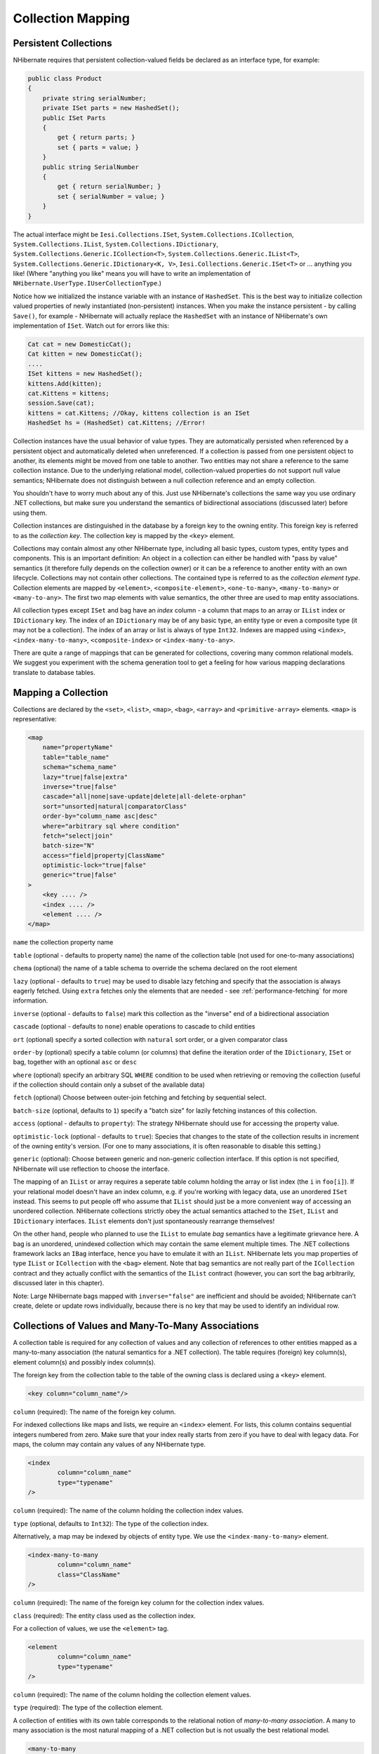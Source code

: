 

==================
Collection Mapping
==================

Persistent Collections
######################

NHibernate requires that persistent collection-valued fields be declared
as an interface type, for example:

.. code-block:: csharp

  public class Product
  {
      private string serialNumber;
      private ISet parts = new HashedSet();
      public ISet Parts
      {
          get { return parts; }
          set { parts = value; }
      }
      public string SerialNumber
      {
          get { return serialNumber; }
          set { serialNumber = value; }
      }
  }

The actual interface might be ``Iesi.Collections.ISet``,
``System.Collections.ICollection``,
``System.Collections.IList``,
``System.Collections.IDictionary``,
``System.Collections.Generic.ICollection<T>``,
``System.Collections.Generic.IList<T>``,
``System.Collections.Generic.IDictionary<K, V>``,
``Iesi.Collections.Generic.ISet<T>``
or ... anything you like! (Where "anything you like" means you will
have to write an implementation of ``NHibernate.UserType.IUserCollectionType``.)

Notice how we initialized the instance variable with an instance of
``HashedSet``. This is the best way to initialize collection
valued properties of newly instantiated (non-persistent) instances. When
you make the instance persistent - by calling ``Save()``,
for example - NHibernate will actually replace the ``HashedSet``
with an instance of NHibernate's own implementation of ``ISet``.
Watch out for errors like this:

.. code-block:: csharp

  Cat cat = new DomesticCat();
  Cat kitten = new DomesticCat();
  ....
  ISet kittens = new HashedSet();
  kittens.Add(kitten);
  cat.Kittens = kittens;
  session.Save(cat);
  kittens = cat.Kittens; //Okay, kittens collection is an ISet
  HashedSet hs = (HashedSet) cat.Kittens; //Error!

Collection instances have the usual behavior of value types. They are automatically
persisted when referenced by a persistent object and automatically deleted when
unreferenced. If a collection is passed from one persistent object to another,
its elements might be moved from one table to another. Two entities may not share
a reference to the same collection instance. Due to the underlying relational model,
collection-valued properties do not support null value semantics; NHibernate does
not distinguish between a null collection reference and an empty collection.

You shouldn't have to worry much about any of this. Just use NHibernate's collections
the same way you use ordinary .NET collections, but make sure you understand the
semantics of bidirectional associations (discussed later) before using them.

Collection instances are distinguished in the database by a foreign key to
the owning entity. This foreign key is referred to as the
*collection key*. The collection key is mapped by
the ``<key>`` element.

Collections may contain almost any other NHibernate type, including all basic types,
custom types, entity types and components. This is an important definition: An object
in a collection can either be handled with "pass by value" semantics (it therefore
fully depends on the collection owner) or it can be a reference to another entity
with an own lifecycle. Collections may not contain other collections. The contained type
is referred to as the *collection element type*. Collection elements
are mapped by ``<element>``, ``<composite-element>``,
``<one-to-many>``, ``<many-to-many>`` or
``<many-to-any>``. The first two map elements with value semantics,
the other three are used to map entity associations.

All collection types except ``ISet`` and bag have an *index* column - a column that maps to an array or ``IList`` index or
``IDictionary`` key. The index of an ``IDictionary`` may be of any
basic type, an entity type or even a composite type (it may not be a collection). The
index of an array or list is always of type ``Int32``. Indexes are
mapped using ``<index>``, ``<index-many-to-many>``,
``<composite-index>`` or ``<index-many-to-any>``.

There are quite a range of mappings that can be generated for collections,
covering many common relational models. We suggest you experiment with the
schema generation tool to get a feeling for how various mapping declarations
translate to database tables.

Mapping a Collection
####################

Collections are declared by the
``<set>``,
``<list>``,
``<map>``,
``<bag>``,
``<array>`` and
``<primitive-array>`` elements.
``<map>`` is representative:

.. code-block:: csharp

  <map
      name="propertyName"
      table="table_name"
      schema="schema_name"
      lazy="true|false|extra"
      inverse="true|false"
      cascade="all|none|save-update|delete|all-delete-orphan"
      sort="unsorted|natural|comparatorClass"
      order-by="column_name asc|desc"
      where="arbitrary sql where condition"
      fetch="select|join"
      batch-size="N"
      access="field|property|ClassName"
      optimistic-lock="true|false"
      generic="true|false"
  >
      <key .... />
      <index .... />
      <element .... />
  </map>

``name`` the collection property name

``table`` (optional - defaults to property name) the
name of the collection table (not used for one-to-many associations)

``chema`` (optional) the name of a table schema to
override the schema declared on the root element

``lazy`` (optional - defaults to ``true``)
may be used to disable lazy fetching and specify that the association
is always eagerly fetched. Using ``extra`` fetches only the
elements that are needed - see :ref:`performance-fetching` for more information.

``inverse`` (optional - defaults to ``false``)
mark this collection as the "inverse" end of a bidirectional association

``cascade`` (optional - defaults to ``none``)
enable operations to cascade to child entities

``ort`` (optional) specify a sorted collection with
``natural`` sort order, or a given comparator class

``order-by`` (optional) specify a table column (or columns)
that define the iteration order of the ``IDictionary``, ``ISet``
or bag, together with an optional ``asc`` or ``desc``

``where`` (optional) specify an arbitrary SQL ``WHERE``
condition to be used when retrieving or removing the collection (useful if the
collection should contain only a subset of the available data)

``fetch`` (optional) Choose between outer-join fetching and fetching
by sequential select.

``batch-size`` (optional, defaults to ``1``) specify a
"batch size" for lazily fetching instances of this collection.

``access`` (optional - defaults to ``property``): The
strategy NHibernate should use for accessing the property value.

``optimistic-lock`` (optional - defaults to ``true``):
Species that changes to the state of the collection results in increment of the
owning entity's version. (For one to many associations, it is often reasonable to
disable this setting.)

``generic`` (optional): Choose between generic and non-generic collection
interface. If this option is not specified, NHibernate will use reflection to choose
the interface.

The mapping of an ``IList`` or array requires a seperate table column holding the array
or list index (the ``i`` in ``foo[i]``). If your relational model doesn't
have an index column, e.g. if you're working with legacy data, use an unordered ``ISet``
instead. This seems to put people off who assume that ``IList`` should just be a more
convenient way of accessing an unordered collection. NHibernate collections strictly obey the actual
semantics attached to the ``ISet``, ``IList`` and ``IDictionary``
interfaces. ``IList`` elements don't just spontaneously rearrange themselves!

On the other hand, people who planned to use the ``IList`` to emulate
*bag* semantics have a legitimate grievance here.
A bag is an unordered, unindexed collection which may contain the same element multiple times.
The .NET collections framework lacks an ``IBag`` interface, hence you have to emulate
it with an ``IList``. NHibernate lets you map properties of type ``IList``
or ``ICollection`` with the ``<bag>`` element. Note that bag
semantics are not really part of the ``ICollection`` contract and they actually
conflict with the semantics of the ``IList`` contract (however, you can sort
the bag arbitrarily, discussed later in this chapter).

Note: Large NHibernate bags mapped with ``inverse="false"`` are inefficient and
should be  avoided; NHibernate can't create, delete or update rows individually, because there is
no key that may be used to identify an individual row.

Collections of Values and Many-To-Many Associations
###################################################

A collection table is required for any collection of values and any collection of
references to other entities mapped as a many-to-many association (the natural semantics
for a .NET collection). The table requires (foreign) key column(s), element column(s) and
possibly index column(s).

The foreign key from the collection table to the table of the owning class is
declared using a ``<key>`` element.

.. code-block:: csharp

  <key column="column_name"/>

``column`` (required): The name of the foreign key column.

For indexed collections like maps and lists, we require an ``<index>``
element. For lists, this column contains sequential integers numbered from zero. Make sure
that your index really starts from zero if you have to deal with legacy data. For maps,
the column may contain any values of any NHibernate type.

.. code-block:: csharp

  <index
          column="column_name"
          type="typename"
  />

``column`` (required): The name of the column holding the
collection index values.

``type`` (optional, defaults to ``Int32``):
The type of the collection index.

Alternatively, a map may be indexed by objects of entity type. We use the
``<index-many-to-many>`` element.

.. code-block:: csharp

  <index-many-to-many
          column="column_name"
          class="ClassName"
  />

``column`` (required): The name of the foreign key
column for the collection index values.

``class`` (required): The entity class used as the
collection index.

For a collection of values, we use the ``<element>`` tag.

.. code-block:: csharp

  <element
          column="column_name"
          type="typename"
  />

``column`` (required): The name of the column holding the
collection element values.

``type`` (required): The type of the collection element.

A collection of entities with its own table corresponds to the relational notion
of *many-to-many association*. A many to many association is the
most natural mapping of a .NET collection but is not usually the best relational model.

.. code-block:: csharp

  <many-to-many
          column="column_name"
          class="ClassName"
          fetch="join|select"
          not-found="ignore|exception"
      />

``column`` (required): The name of the element foreign key column.

``class`` (required): The name of the associated class.

``fetch`` (optional, defaults to ``join``):
enables outer-join or sequential select fetching for this association. This is a
special case; for full eager fetching (in a single SELECT) of an entity and its
many-to-many relationships to other entities, you would enable join fetching not
only of the collection itself, but also with this attribute on the ``<many-to-many>`` nested element.

``not-found`` (optional - defaults to ``exception``):
Specifies how foreign keys that reference missing rows will be handled:
``ignore`` will treat a missing row as a null association.

Some examples, first, a set of strings:

.. code-block:: csharp

  <set name="Names" table="NAMES">
      <key column="GROUPID"/>
      <element column="NAME" type="String"/>
  </set>

A bag containing integers (with an iteration order determined by the
``order-by`` attribute):

.. code-block:: csharp

  <bag name="Sizes" table="SIZES" order-by="SIZE ASC">
      <key column="OWNER"/>
      <element column="SIZE" type="Int32"/>
  </bag>

An array of entities - in this case, a many to many association (note that
the entities are lifecycle objects, ``cascade="all"``):

.. code-block:: csharp

  <array name="Foos" table="BAR_FOOS" cascade="all">
      <key column="BAR_ID"/>
      <index column="I"/>
      <many-to-many column="FOO_ID" class="Eg.Foo, Eg"/>
  </array>

A map from string indices to dates:

.. code-block:: csharp

  <map name="Holidays" table="holidays" schema="dbo" order-by="hol_name asc">
      <key column="id"/>
      <index column="hol_name" type="String"/>
      <element column="hol_date" type="Date"/>
  </map>

A list of components (discussed in the next chapter):

.. code-block:: csharp

  <list name="CarComponents" table="car_components">
      <key column="car_id"/>
      <index column="posn"/>
      <composite-element class="Eg.Car.CarComponent">
              <property name="Price" type="float"/>
              <property name="Type" type="Eg.Car.ComponentType, Eg"/>
              <property name="SerialNumber" column="serial_no" type="String"/>
      </composite-element>
  </list>

One-To-Many Associations
########################

A *one to many association* links the tables of two classes
*directly*, with no intervening collection table.
(This implements a *one-to-many* relational model.) This
relational model loses some of the semantics of .NET collections:

- No null values may be contained in a dictionary, set or list

- An instance of the contained entity class may not belong to more than
  one instance of the collection

- An instance of the contained entity class may not appear at more than
  one value of the collection index

An association from ``Foo`` to ``Bar`` requires the
addition of a key column and possibly an index column to the table of the contained
entity class, ``Bar``. These columns are mapped using the
``<key>`` and ``<index>`` elements
described above.

The ``<one-to-many>`` tag indicates a one to many association.

.. code-block:: csharp

  <one-to-many
          class="ClassName"
          not-found="ignore|exception"
      />

``class`` (required): The name of the associated class.

``not-found`` (optional - defaults to ``exception``):
Specifies how foreign keys that reference missing rows will be handled:
``ignore`` will treat a missing row as a null association.

Example:

.. code-block:: csharp

  <set name="Bars">
      <key column="foo_id"/>
      <one-to-many class="Eg.Bar, Eg"/>
  </set>

Notice that the ``<one-to-many>`` element does not need to
declare any columns. Nor is it necessary to specify the ``table``
name anywhere.

*Very Important Note:* If the ``<key>``
column of a ``<one-to-many>`` association is declared
``NOT NULL``, NHibernate may cause constraint violations
when it creates or updates the association. To prevent this problem,
*you must use a bidirectional association* with the many valued
end (the set or bag) marked as ``inverse="true"``.
See the discussion of bidirectional associations later in this chapter.

Lazy Initialization
###################

Collections (other than arrays) may be lazily initialized, meaning they load
their state from the database only when the application needs to access it.
Initialization happens transparently to the user so the application would not
normally need to worry about this (in fact, transparent lazy initialization is
the main reason why NHibernate needs its own collection implementations).
However, if the application tries something like this:

.. code-block:: csharp

  s = sessions.OpenSession();
  ITransaction tx = sessions.BeginTransaction();
  User u = (User) s.Find("from User u where u.Name=?", userName, NHibernateUtil.String)[0];
  IDictionary permissions = u.Permissions;
  tx.Commit();
  s.Close();
  int accessLevel = (int) permissions["accounts"];  // Error!

It could be in for a nasty surprise. Since the permissions collection was not
initialized when the ``ISession`` was committed,
the collection will never be able to load its state. The fix is to move the
line that reads from the collection to just before the commit. (There are
other more advanced ways to solve this problem, however.)

Alternatively, use a non-lazy collection. Since lazy initialization can lead to
bugs like that above, non-laziness is the default. However, it is intended that
lazy initialization be used for almost all collections, especially for
collections of entities (for reasons of efficiency).

Exceptions that occur while lazily initializing a collection are wrapped in a
``LazyInitializationException``.

Declare a lazy collection using the optional ``lazy`` attribute:

.. code-block:: csharp

  <set name="Names" table="NAMES" lazy="true">
      <key column="group_id"/>
      <element column="NAME" type="String"/>
  </set>

In some application architectures, particularly where the code that accesses data
using NHibernate, and the code that uses it are in different application layers, it
can be a problem to ensure that the ``ISession`` is open when a
collection is initialized. There are two basic ways to deal with this issue:

- In a web-based application, an event handler can be used to close the
  ``ISession`` only at the very end of a user request, once
  the rendering of the view is complete. Of course, this places heavy
  demands upon the correctness of the exception handling of your application
  infrastructure. It is vitally important that the ``ISession``
  is closed and the transaction ended before returning to the user, even
  when an exception occurs during rendering of the view. The event handler
  has to be able to access the ``ISession`` for this approach.
  We recommend that the current ``ISession`` is stored in the
  ``HttpContext.Items`` collection (see chapter 1,
  :ref:`quickstart-playingwithcats`, for an example implementation).

- In an application with a seperate business tier, the business logic must
  "prepare" all collections that will be needed by the web tier before
  returning. This means that the business tier should load all the data and
  return all the data already initialized to the presentation/web tier that
  is required for a particular use case. Usually, the application calls
  ``NHibernateUtil.Initialize()`` for each collection that will
  be needed in the web tier (this call must occur before the session is closed)
  or retrieves the collection eagerly using a NHibernate query with a
  ``FETCH`` clause.

- You may also attach a previously loaded object to a new ``ISession``
  with ``Update()`` or ``Lock()`` before
  accessing unitialized collections (or other proxies). NHibernate can not
  do this automatically, as it would introduce ad hoc transaction semantics!

You can use the ``Filter()`` method of the NHibernate ISession API to
get the size of a collection without initializing it:

.. code-block:: csharp

  ICollection countColl = s.Filter( collection, "select count(*)" );
  IEnumerator countEn = countColl.GetEnumerator();
  countEn.MoveNext();
  int count = (int) countEn.Current;

``Filter()`` or ``CreateFilter()`` are also used to
efficiently retrieve subsets of a collection without needing to initialize the whole
collection.

Sorted Collections
##################

NHibernate supports collections implemented by ``System.Collections.SortedList`` and
``Iesi.Collections.SortedSet``. You must specify a comparer in the mapping file:

.. code-block:: csharp

  <set name="Aliases" table="person_aliases" sort="natural">
      <key column="person"/>
      <element column="name" type="String"/>
  </set>
  <map name="Holidays" sort="My.Custom.HolidayComparer, MyAssembly" lazy="true">
      <key column="year_id"/>
      <index column="hol_name" type="String"/>
      <element column="hol_date" type="Date"/>
  </map>

Allowed values of the ``ort`` attribute are ``unsorted``,
``natural`` and the name of a class implementing
``System.Collections.IComparer``.

If you want the database itself to order the collection elements use the
``order-by`` attribute of ``et``, ``bag``
or ``map`` mappings. This performs the ordering in the SQL query, not in
memory.

Setting the ``order-by`` attribute tells NHibernate to use
``ListDictionary`` or ``ListSet`` class
internally for dictionaries and sets, maintaining the order of the elements.
*Note that lookup operations on these collections are very slow if they
contain more than a few elements.*

.. code-block:: csharp

  <set name="Aliases" table="person_aliases" order-by="name asc">
      <key column="person"/>
      <element column="name" type="String"/>
  </set>
  <map name="Holidays" order-by="hol_date, hol_name" lazy="true">
      <key column="year_id"/>
      <index column="hol_name" type="String"/>
      <element column="hol_date type="Date"/>
  </map>

Note that the value of the ``order-by`` attribute is an SQL ordering, not
a HQL ordering!

Associations may even be sorted by some arbitrary criteria at runtime using a
``Filter()``.

.. code-block:: csharp

  sortedUsers = s.Filter( group.Users, "order by this.Name" );

Using an ``<idbag>``
####################

If you've fully embraced our view that composite keys are a bad thing and that
entities should have synthetic identifiers (surrogate keys), then you might
find it a bit odd that the many to many associations and collections of values
that we've shown so far all map to tables with composite keys! Now, this point
is quite arguable; a pure association table doesn't seem to benefit much from
a surrogate key (though a collection of composite values *might*).
Nevertheless, NHibernate provides a feature that allows you to map many to many
associations and collections of values to a table with a surrogate key.

The ``<idbag>`` element lets you map a ``List``
(or ``Collection``) with bag semantics.

.. code-block:: csharp

  <idbag name="Lovers" table="LOVERS" lazy="true">
      <collection-id column="ID" type="Int64">
          <generator class="hilo"/>
      </collection-id>
      <key column="PERSON1"/>
      <many-to-many column="PERSON2" class="Eg.Person" fetch="join"/>
  </idbag>

As you can see, an ``<idbag>`` has a synthetic id generator,
just like an entity class! A different surrogate key is assigned to each collection
row. NHibernate does not provide any mechanism to discover the surrogate key value
of a particular row, however.

Note that the update performance of an ``<idbag>`` is
*much* better than a regular ``<bag>``!
NHibernate can locate individual rows efficiently and update or delete them
individually, just like a list, map or set.

As of version 2.0, the ``native`` identifier generation
strategy is supported for ``<idbag>`` collection identifiers.

Bidirectional Associations
##########################

A *bidirectional association* allows navigation from both
"ends" of the association. Two kinds of bidirectional association are
supported:

one-to-many
    set or bag valued at one end, single-valued at the other

many-to-many
    set or bag valued at both ends

Please note that NHibernate does not support bidirectional one-to-many associations
with an indexed collection (list, map or array) as the "many" end, you have to
use a set or bag mapping.

You may specify a bidirectional many-to-many association simply by mapping two
many-to-many associations to the same database table and declaring one end as
*inverse* (which one is your choice). Here's an example of
a bidirectional many-to-many association from a class back to *itself*
(each category can have many items and each item can be in many categories):

.. code-block:: csharp

  <class name="NHibernate.Auction.Category, NHibernate.Auction">
      <id name="Id" column="ID"/>
      ...
      <bag name="Items" table="CATEGORY_ITEM" lazy="true">
          <key column="CATEGORY_ID"/>
          <many-to-many class="NHibernate.Auction.Item, NHibernate.Auction" column="ITEM_ID"/>
      </bag>
  </class>
  <class name="NHibernate.Auction.Item, NHibernate.Auction">
      <id name="id" column="ID"/>
      ...
      <!-- inverse end -->
      <bag name="categories" table="CATEGORY_ITEM" inverse="true" lazy="true">
          <key column="ITEM_ID"/>
          <many-to-many class="NHibernate.Auction.Category, NHibernate.Auction" column="CATEGORY_ID"/>
      </bag>
  </class>

Changes made only to the inverse end of the association are *not*
persisted. This means that NHibernate has two representations in memory for every
bidirectional association, one link from A to B and another link from B to A. This
is easier to understand if you think about the .NET object model and how we create
a many-to-many relationship in C#:

.. code-block:: csharp

  category.Items.Add(item);          // The category now "knows" about the relationship
  item.Categories.Add(category);     // The item now "knows" about the relationship
  session.Update(item);                     // No effect, nothing will be saved!
  session.Update(category);                 // The relationship will be saved

The non-inverse side is used to save the in-memory representation to the database.
We would get an unneccessary INSERT/UPDATE and probably even a foreign key violation
if both would trigger changes! The same is of course also true for bidirectional
one-to-many associations.

You may map a bidirectional one-to-many association by mapping a one-to-many association
to the same table column(s) as a many-to-one association and declaring the many-valued
end ``inverse="true"``.

.. code-block:: csharp

  <class name="Eg.Parent, Eg">
      <id name="Id" column="id"/>
      ....
      <set name="Children" inverse="true" lazy="true">
          <key column="parent_id"/>
          <one-to-many class="Eg.Child, Eg"/>
      </set>
  </class>
  <class name="Eg.Child, Eg">
      <id name="Id" column="id"/>
      ....
      <many-to-one name="Parent" class="Eg.Parent, Eg" column="parent_id"/>
  </class>

Mapping one end of an association with ``inverse="true"`` doesn't
affect the operation of cascades, both are different concepts!

Ternary Associations
####################

There are two possible approaches to mapping a ternary association. One approach is to use
composite elements (discussed below). Another is to use an ``IDictionary`` with an
association as its index:

.. code-block:: csharp

  <map name="Contracts" lazy="true">
      <key column="employer_id"/>
      <index-many-to-many column="employee_id" class="Employee"/>
      <one-to-many class="Contract"/>
  </map>

.. code-block:: csharp

  <map name="Connections" lazy="true">
      <key column="node1_id"/>
      <index-many-to-many column="node2_id" class="Node"/>
      <many-to-many column="connection_id" class="Connection"/>
  </map>

Heterogeneous Associations
##########################

The ``<many-to-any>`` and ``<index-many-to-any>``
elements provide for true heterogeneous associations. These mapping elements work in the
same way as the ``<any>`` element - and should also be used
rarely, if ever.

Collection examples
###################

The previous sections are pretty confusing. So lets look at an example. This
class:

.. code-block:: csharp

  using System;
  using System.Collections;
  namespace Eg
      public class Parent
      {
          private long id;
          private ISet children;
          public long Id
          {
              get { return id; }
              set { id = value; }
          }
          private ISet Children
          {
              get { return children; }
              set { children = value; }
          }
          ....
          ....
      }
  }

has a collection of ``Eg.Child`` instances. If each
child has at most one parent, the most natural mapping is a one-to-many
association:

.. code-block:: csharp

  <hibernate-mapping xmlns="urn:nhibernate-mapping-2.2"
      assembly="Eg" namespace="Eg">
      <class name="Parent">
          <id name="Id">
              <generator class="sequence"/>
          </id>
          <set name="Children" lazy="true">
              <key column="parent_id"/>
              <one-to-many class="Child"/>
          </set>
      </class>
      <class name="Child">
          <id name="Id">
              <generator class="sequence"/>
          </id>
          <property name="Name"/>
      </class>
  </hibernate-mapping>

This maps to the following table definitions:

.. code-block:: sql

  create table parent ( Id bigint not null primary key )
  create table child ( Id bigint not null primary key, Name varchar(255), parent_id bigint )
  alter table child add constraint childfk0 (parent_id) references parent

If the parent is *required*, use a bidirectional one-to-many
association:

.. code-block:: csharp

  <hibernate-mapping xmlns="urn:nhibernate-mapping-2.2"
      assembly="Eg" namespace="Eg">
      <class name="Parent">
          <id name="Id">
              <generator class="sequence"/>
          </id>
          <set name="Children" inverse="true" lazy="true">
              <key column="parent_id"/>
              <one-to-many class="Child"/>
          </set>
      </class>
      <class name="Child">
          <id name="Id">
              <generator class="sequence"/>
          </id>
          <property name="Name"/>
          <many-to-one name="parent" class="Parent" column="parent_id" not-null="true"/>
      </class>
  </hibernate-mapping>

Notice the ``NOT NULL`` constraint:

.. code-block:: sql

  create table parent ( Id bigint not null primary key )
  create table child ( Id bigint not null
                       primary key,
                       Name varchar(255),
                       parent_id bigint not null )
  alter table child add constraint childfk0 (parent_id) references parent

On the other hand, if a child might have multiple parents, a many-to-many
association is appropriate:

.. code-block:: csharp

  <hibernate-mapping xmlns="urn:nhibernate-mapping-2.2"
      assembly="Eg" namespace="Eg">
      <class name="Parent">
          <id name="Id">
              <generator class="sequence"/>
          </id>
          <set name="Children" lazy="true" table="childset">
              <key column="parent_id"/>
              <many-to-many class="Child" column="child_id"/>
          </set>
      </class>
      <class name="eg.Child">
          <id name="Id">
              <generator class="sequence"/>
          </id>
          <property name="Name"/>
      </class>
  </hibernate-mapping>

Table definitions:

.. code-block:: sql

  create table parent ( Id bigint not null primary key )
  create table child ( Id bigint not null primary key, name varchar(255) )
  create table childset ( parent_id bigint not null,
                          child_id bigint not null,
                          primary key ( parent_id, child_id ) )
  alter table childset add constraint childsetfk0 (parent_id) references parent
  alter table childset add constraint childsetfk1 (child_id) references child


